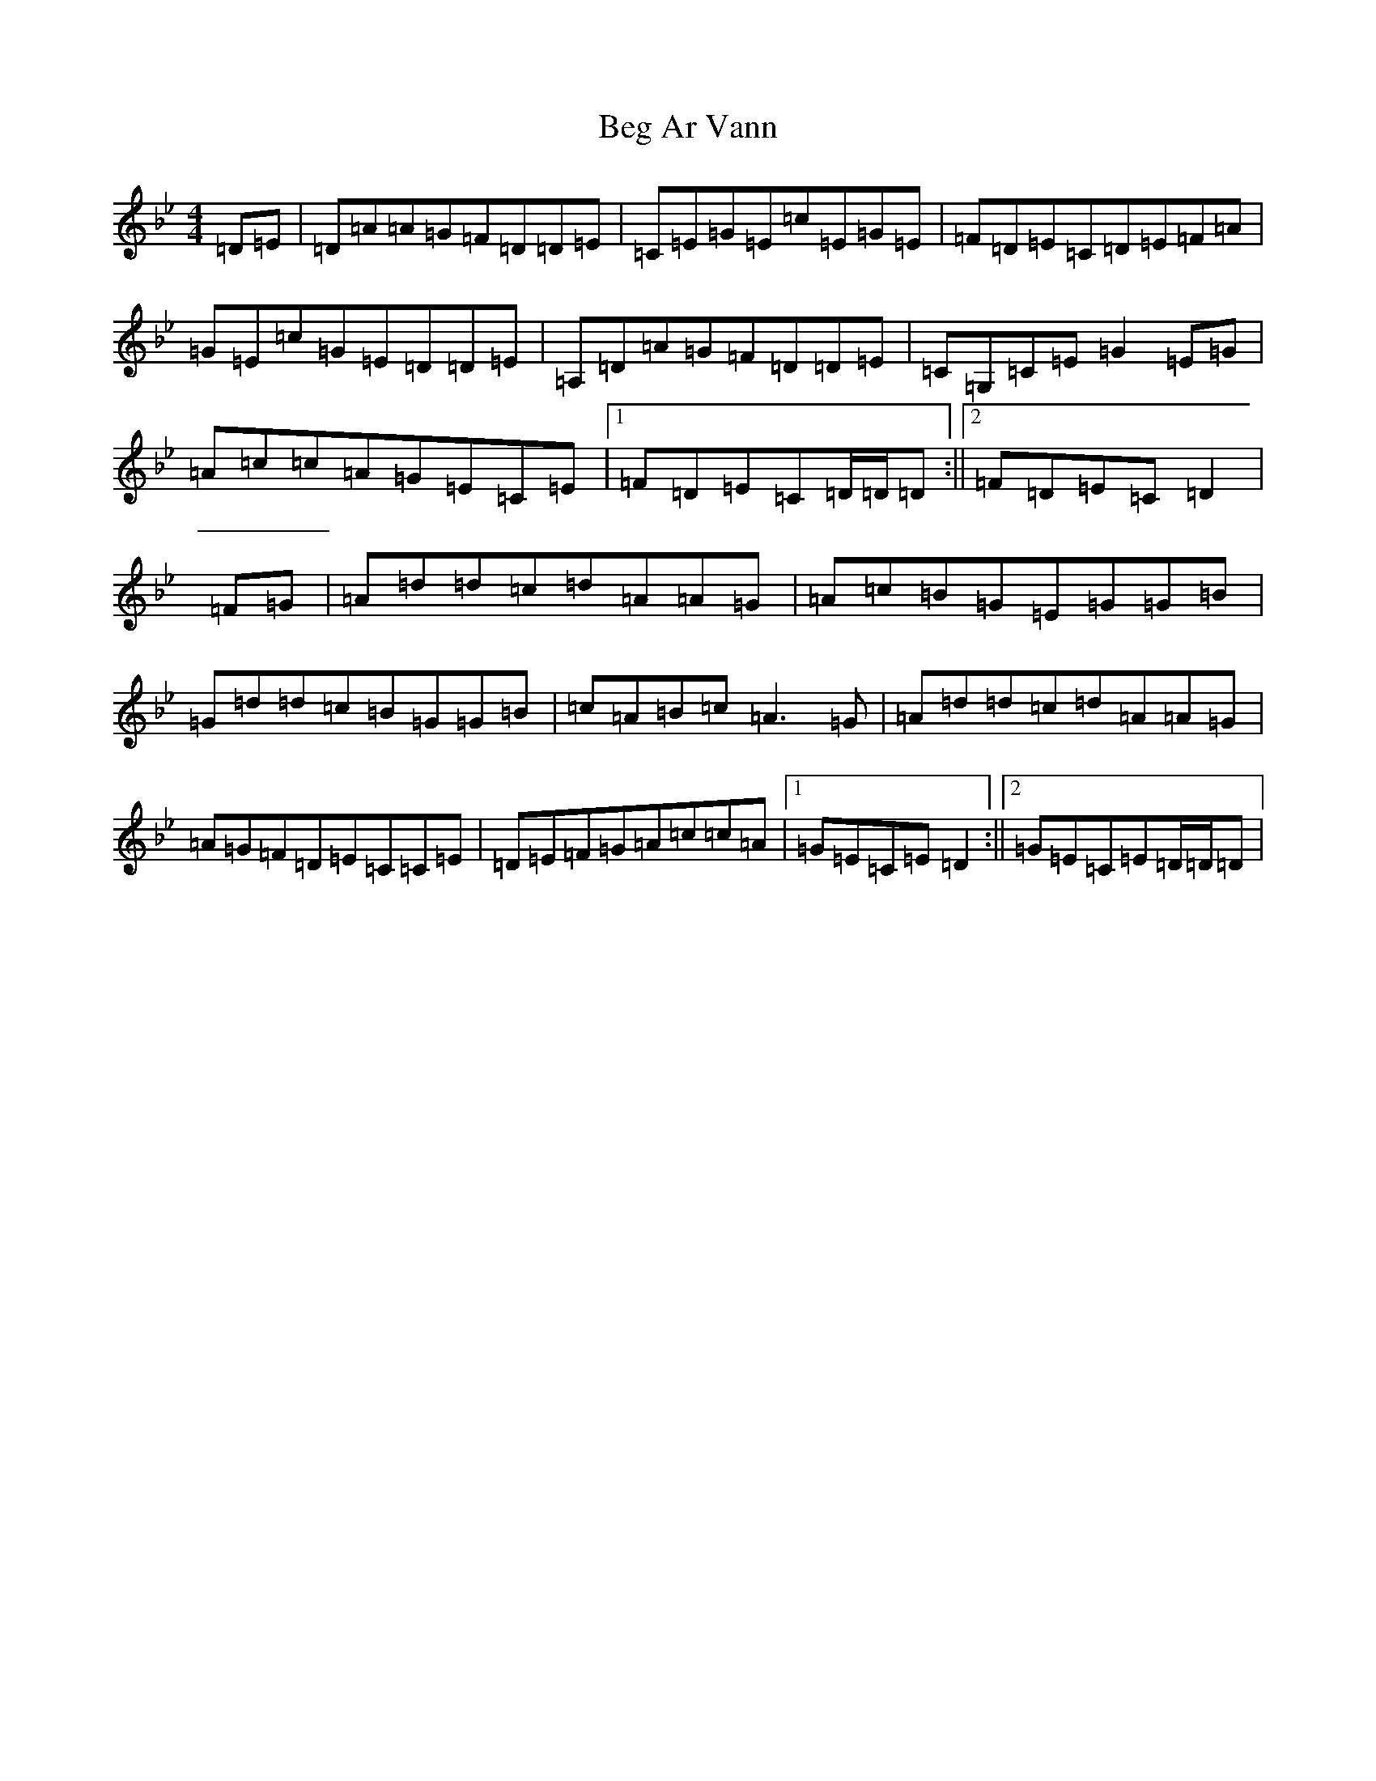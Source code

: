 X: 1637
T: Beg Ar Vann
S: https://thesession.org/tunes/9880#setting9880
Z: A Dorian
R: reel
M:4/4
L:1/8
K: C Dorian
=D=E|=D=A=A=G=F=D=D=E|=C=E=G=E=c=E=G=E|=F=D=E=C=D=E=F=A|=G=E=c=G=E=D=D=E|=A,=D=A=G=F=D=D=E|=C=G,=C=E=G2=E=G|=A=c=c=A=G=E=C=E|1=F=D=E=C=D/2=D/2=D:||2=F=D=E=C=D2|=F=G|=A=d=d=c=d=A=A=G|=A=c=B=G=E=G=G=B|=G=d=d=c=B=G=G=B|=c=A=B=c=A3=G|=A=d=d=c=d=A=A=G|=A=G=F=D=E=C=C=E|=D=E=F=G=A=c=c=A|1=G=E=C=E=D2:||2=G=E=C=E=D/2=D/2=D|